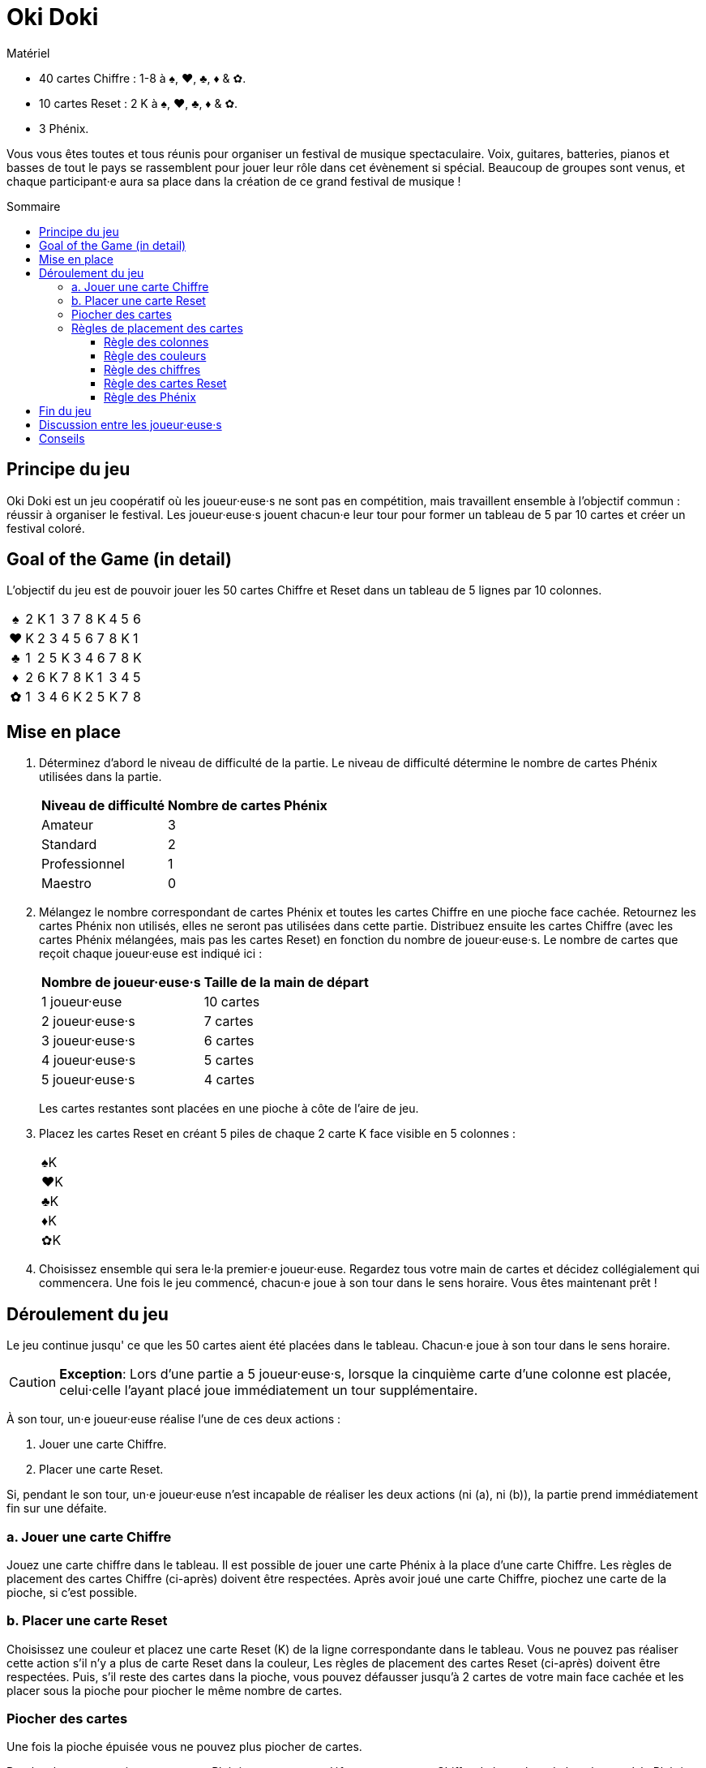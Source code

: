 = Oki Doki
:toc: preamble
:toclevels: 4
:toc-title: Sommaire
:icons: font

[.ssd-components]
.Matériel
****
* 40 cartes Chiffre : 1-8 à ♠, ♥, ♣, ♦ & ✿.
* 10 cartes Reset : 2 K à ♠, ♥, ♣, ♦ & ✿.
* 3 Phénix.
****

Vous vous êtes toutes et tous réunis pour organiser un festival de musique spectaculaire.
Voix, guitares, batteries, pianos et basses de tout le pays se rassemblent pour jouer leur rôle dans cet évènement si spécial.
Beaucoup de groupes sont venus, et chaque participant·e aura sa place dans la création de ce grand festival de musique !


== Principe du jeu

Oki Doki est un jeu coopératif où les joueur·euse·s ne sont pas en compétition, mais travaillent ensemble à l'objectif commun : réussir à organiser le festival.
Les joueur·euse·s jouent chacun·e leur tour pour former un tableau de 5 par 10 cartes et créer un festival coloré.


== Goal of the Game (in detail)

L'objectif du jeu est de pouvoir jouer les 50 cartes Chiffre et Reset dans un tableau de 5 lignes par 10 colonnes.

[options="autowidth", frame=none, grid=none, cols="^,^,^,^,^,^,^,^,^,^,^"]
|===
h| ♠ | 2 | K | 1 | 3 | 7 | 8 | K | 4 | 5 | 6
h| ♥ | K | 2 | 3 | 4 | 5 | 6 | 7 | 8 | K | 1
h| ♣ | 1 | 2 | 5 | K | 3 | 4 | 6 | 7 | 8 | K
h| ♦ | 2 | 6 | K | 7 | 8 | K | 1 | 3 | 4 | 5
h| ✿ | 1 | 3 | 4 | 6 | K | 2 | 5 | K | 7 | 8
|===


== Mise en place

1. Déterminez d'abord le niveau de difficulté de la partie.
Le niveau de difficulté détermine le nombre de cartes Phénix utilisées dans la partie.
+
[%autowidth]
|===
| Niveau de difficulté | Nombre de cartes Phénix

| Amateur | 3
| Standard | 2
| Professionnel | 1
| Maestro | 0
|===

2. Mélangez le nombre correspondant de cartes Phénix et toutes les cartes Chiffre en une pioche face cachée.
Retournez les cartes Phénix non utilisés, elles ne seront pas utilisées dans cette partie.
Distribuez ensuite les cartes Chiffre (avec les cartes Phénix mélangées, mais pas les cartes Reset) en fonction du nombre de joueur·euse·s.
Le nombre de cartes que reçoit chaque joueur·euse est indiqué ici :
+
[%autowidth]
|===
| Nombre de joueur·euse·s | Taille de la main de départ

| 1 joueur·euse   | 10 cartes
| 2 joueur·euse·s | 7 cartes
| 3 joueur·euse·s | 6 cartes
| 4 joueur·euse·s | 5 cartes
| 5 joueur·euse·s | 4 cartes
|===
+
Les cartes restantes sont placées en une pioche à côte de l'aire de jeu.

3. Placez les cartes Reset en créant 5 piles de chaque 2 carte K face visible en 5 colonnes :
+
[%autowidth]
|===
| ♠K
| ♥K
| ♣K
| ♦K
| ✿K
|===

4. Choisissez ensemble qui sera le·la premier·e joueur·euse.
Regardez tous votre main de cartes et décidez collégialement qui commencera.
Une fois le jeu commencé, chacun·e joue à son tour dans le sens horaire.
Vous êtes maintenant prêt !


== Déroulement du jeu

Le jeu continue jusqu' ce que les 50 cartes aient été placées dans le tableau.
Chacun·e joue à son tour dans le sens horaire.

CAUTION: *Exception*: Lors d'une partie a 5 joueur·euse·s, lorsque la cinquième carte d'une colonne est placée, celui·celle l'ayant placé joue immédiatement un tour supplémentaire.

À son tour, un·e joueur·euse réalise l'une de ces deux actions :

a. Jouer une carte Chiffre.
b. Placer une carte Reset.

Si, pendant le son tour, un·e joueur·euse n'est incapable de réaliser les deux actions (ni (a), ni (b)), la partie prend immédiatement fin sur une défaite.


=== a. Jouer une carte Chiffre

Jouez une carte chiffre dans le tableau.
Il est possible de jouer une carte Phénix à la place d'une carte Chiffre.
Les règles de placement des cartes Chiffre (ci-après) doivent être respectées.
Après avoir joué une carte Chiffre, piochez une carte de la pioche, si c'est possible.


=== b. Placer une carte Reset

Choisissez une couleur et placez une carte Reset (K) de la ligne correspondante dans le tableau.
Vous ne pouvez pas réaliser cette action s'il n'y a plus de carte Reset dans la couleur,
Les règles de placement des cartes Reset (ci-après) doivent être respectées.
Puis, s'il reste des cartes dans la pioche, vous pouvez défausser jusqu'à 2 cartes de votre main face cachée et les placer sous la pioche pour piocher le même nombre de cartes.


=== Piocher des cartes

Une fois la pioche épuisée vous ne pouvez plus piocher de cartes.

De plus, lorsque vous jouez une carte Phénix, vous pouvez défausser une carte Chiffre de la couleur de la colonne où le Phénix a été placé.
Placez la carte ainsi défaussée sous la carte Phénix qui vient d'être jouée.
Une seule carte peut ainsi être défaussée par carte Phénix.

Si vous n'avez plus de carte en main, passez votre tour jusqu'à la fin de la partie.


=== Règles de placement des cartes

==== Règle des colonnes

Chaque carte doit être placée dans la colonne courante.
Une nouvelle colonne ne peut être créée que si la précédente est complète.
(c.-à-d. Vous ne pouvez placer de carte dans la colonne 2 seulement après avoir placé 5 cartes dans la colonne 1).

* *Example OK* : La colonne contient 5 cartes, le 4♥ *peut* donc être placé.
+
[options="autowidth", frame=none, grid=none, cols="^,^"]
|===
| 1♠ | _
| 3♥ | <- 4♥
| 2♣ | _
| K♦ | _
| 4✿ | _
|===

* *Exemple Incorrect* : La colonne ne contient que 3 cartes, le 4♥ *ne peut* donc *pas* être placé.
+
[options="autowidth", frame=none, grid=none, cols="^,^"]
|===
| _  | _
| 3♥ | <- 4♥
| 2♣ | _
| K♦ | _
| _  | _
|===


==== Règle des couleurs

Chaque ligne ne doit contenir que des cartes de la même couleur.
De plus, il ne peut y avoir qu'une ligne par couleur.
(Par exemple, même si une carte Reset est placée dans la première colonne de la première ligne, les cartes suivantes doivent tout de même être à ♠).

* *Exemple OK* : Le 4♥ *peut* être placé, car il est de la même couleur.
+
[options="autowidth", frame=none, grid=none, cols="^,^"]
|===
| 2♠ | _
| 3♥ | <- 4♥
| K♣ | _
| 1♦ | _
| 4✿ | _
|===

* *Exemple Incorrect* : Le 4♥ *ne peut pas* être placé dans cette ligne.
+
[options="autowidth", frame=none, grid=none, cols="^,^"]
|===
| 2♠ | <- 4♥
| 3♥ | _
| K♣ | _
| 1♦ | _
| 4✿ | _
|===


==== Règle des chiffres

Le chiffre des chaque carte doit être égal ou supérieur au chiffre de la carte précédente dans la ligne.
Vous pouvez jouer une carte Reset (K) sans prendre en compte la carte précédente.
Si une carte Reset est placée, cela revient à revenir au chiffre zéro (n'importe quelle carte chiffre peut donc être jouée à sa suite).

* *Exemple*.
+
[options="autowidth", frame=none, grid=none, cols="^,^,^"]
|===
| ... | 6♠ | <- Vous pouvez jouer ici un 7♠, 8♠, Phénix ou K♠.
| ... | P  | <- Vous pouvez jouer ici un n'importe quelle carte ♥, Phénix ou K♥.
|===


==== Règle des cartes Reset

Il doit y avoir, dans chaque colonne de 5 cartes, exactement 4 cartes Chiffre et 1 carte Reset (K).
À la fin de la partie, il devrait y avoir exactement deux cartes Reset par ligne.

* *Exemple OK* : Il y a exactement 1 Reset (K) dans cette colonne.
+
[options="autowidth", frame=none, grid=none, cols="^"]
|===
| 2♠
| 3♥
| 4♣
| 1♦
| K✿
|===

* *Exemple Incorrect* : Il y a dex cartes Reset dans cette colonne.
+
[options="autowidth", frame=none, grid=none, cols="^"]
|===
| 3♠
| 7♥
| K♣
| K♦
| 2✿
|===

* *Exemple Incorrect* : Il n'y a pas de carte Reset dans cette colonne.
+
[options="autowidth", frame=none, grid=none, cols="^"]
|===
| 3♠
| 4♥
| 8♣
| 1♦
| 2✿
|===


==== Règle des Phénix

Les cartes Phénix peuvent être placées à la place de n'importe quelle carte Chiffre.
Lorsqu'une carte Phénix est jouée, le chiffre de cette carte Phénix est le même que la carte précédente.
Si la carte à sa gauche est une carte Reset (K), la valeur de ce Phénix est zéro.

* *Exemple*.
+
[options="autowidth", frame=none, grid=none, cols="^,^"]
|===
| 6♠ | P <- Ce Phénix est similaire à un 6♠.
| 2♥ |
| An | P <- Ce Phénix est similaire à un 0♣.
| 3♦ |
| 1✿ |
|===


== Fin du jeu

Lorsque les 50 cartes ont été placées dans le tableau et que les 10 colonnes ont été remplie, les joueur·euse·s remportent la partie.
Si cela ne peut être accompli, tout le monde a perdu la partie.


== Discussion entre les joueur·euse·s

Vous ne pouvez pas montrer votre main.
Vous ne pouvez pas dire ou sous-entendre les valeurs des cartes dans votre main.
Cependant, vous pouvez révéler combien de carte vous détenez dans une couleur.
Vous pouvez également suggérer la couleur dans laquelle vous aimeriez pouvoir jouer.


== Conseils

* Pour chaque colonne, il peut être utile de discuter qui va jouer quelle couleur, et qui va jouer la carte Reset.
* Les cartes de valeur 1 ne peuvent être placées que dans la première colonne ou à la suite d'une carte Reset (K), essayez donc de les jouer au plus tôt.
* À part dans la colonne 10, évitez de placer le chiffre 8 deux fois dans la même colonne.
